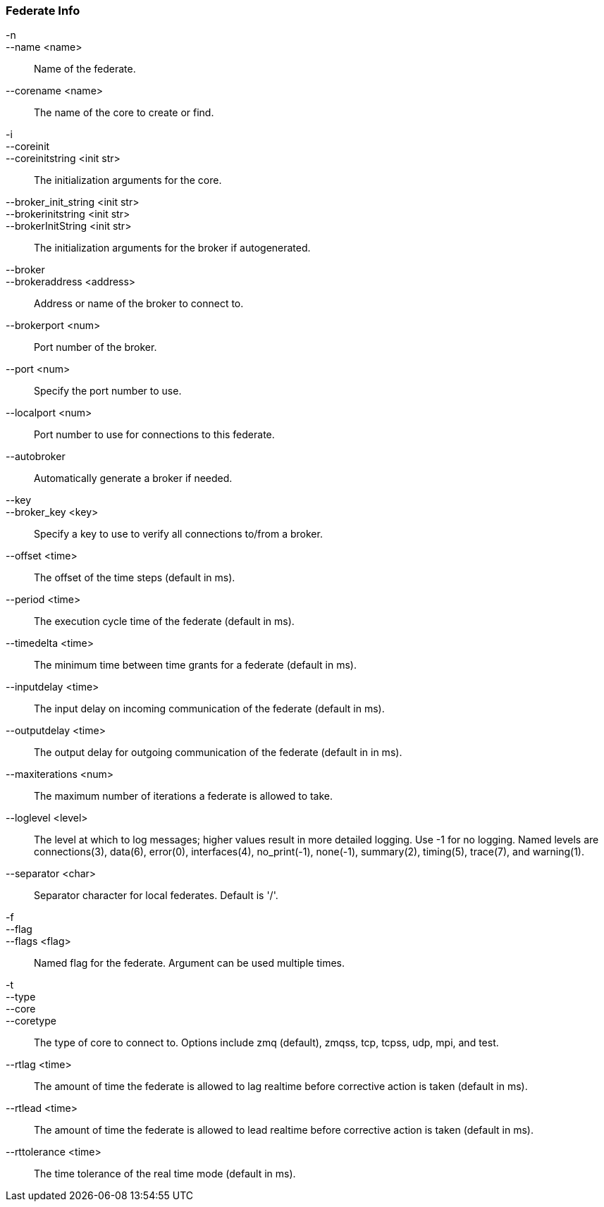 Federate Info
~~~~~~~~~~~~~
-n::
--name <name>::
        Name of the federate.

--corename <name>::
        The name of the core to create or find.

-i::
--coreinit::
--coreinitstring <init str>::
        The initialization arguments for the core.

--broker_init_string <init str>::
--brokerinitstring <init str>::
--brokerInitString <init str>::
        The initialization arguments for the broker if autogenerated.

--broker::
--brokeraddress <address>::
        Address or name of the broker to connect to.

--brokerport <num>::
        Port number of the broker.

--port <num>::
        Specify the port number to use.

--localport <num>::
        Port number to use for connections to this federate.

--autobroker::
        Automatically generate a broker if needed.

--key::
--broker_key <key>::
        Specify a key to use to verify all connections to/from a broker.

--offset <time>::
        The offset of the time steps (default in ms).

--period <time>::
        The execution cycle time of the federate (default in ms).

--timedelta <time>::
        The minimum time between time grants for a federate (default in ms).

--inputdelay <time>::
        The input delay on incoming communication of the federate (default in
        ms).

--outputdelay <time>::
        The output delay for outgoing communication of the federate (default in
        in ms).

--maxiterations <num>::
        The maximum number of iterations a federate is allowed to take.

--loglevel <level>::
        The level at which to log messages; higher values result in more detailed
        logging. Use -1 for no logging. Named levels are connections(3), data(6),
        error(0), interfaces(4), no_print(-1), none(-1), summary(2), timing(5),
        trace(7), and warning(1).

--separator <char>::
        Separator character for local federates. Default is '/'.

-f::
--flag::
--flags <flag>::
        Named flag for the federate. Argument can be used multiple times.

-t::
--type::
--core::
--coretype::
        The type of core to connect to. Options include zmq (default), zmqss, tcp,
        tcpss, udp, mpi, and test.

--rtlag <time>::
        The amount of time the federate is allowed to lag realtime before corrective
        action is taken (default in ms).

--rtlead <time>::
        The amount of time the federate is allowed to lead realtime before corrective
        action is taken (default in ms).

--rttolerance <time>::
        The time tolerance of the real time mode (default in ms).
